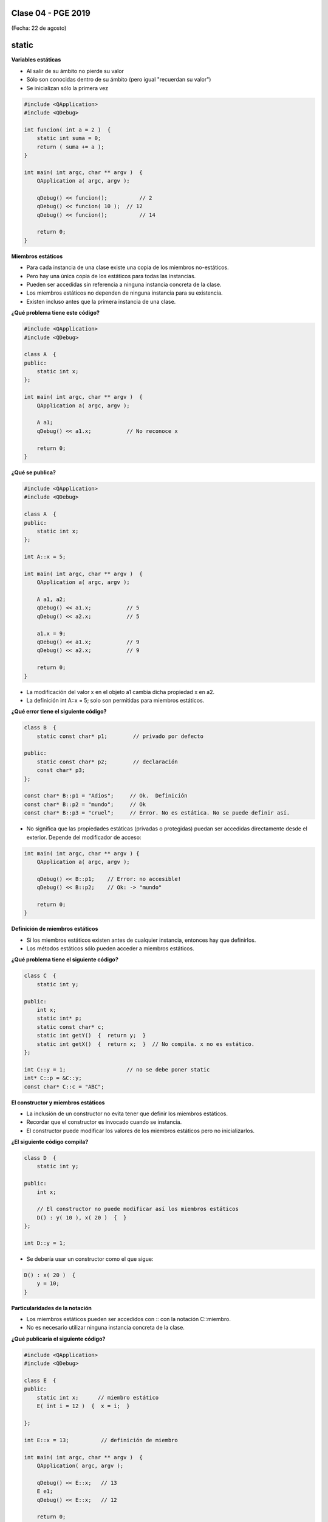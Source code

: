 .. -*- coding: utf-8 -*-

.. _rcs_subversion:

Clase 04 - PGE 2019
===================
(Fecha: 22 de agosto)


static
======

**Variables estáticas**

- Al salir de su ámbito no pierde su valor
- Sólo son conocidas dentro de su ámbito (pero igual "recuerdan su valor")
- Se inicializan sólo la primera vez

.. code-block:: c

	#include <QApplication>
	#include <QDebug>

	int funcion( int a = 2 )  {
	    static int suma = 0;
	    return ( suma += a );
	}

	int main( int argc, char ** argv )  {
	    QApplication a( argc, argv );

	    qDebug() << funcion();	    // 2
	    qDebug() << funcion( 10 );	// 12
	    qDebug() << funcion();	    // 14

	    return 0;
	}

**Miembros estáticos**

- Para cada instancia de una clase existe una copia de los miembros no-estáticos.
- Pero hay una única copia de los estáticos para todas las instancias.
- Pueden ser accedidas sin referencia a ninguna instancia concreta de la clase.
- Los miembros estáticos no dependen de ninguna instancia para su existencia.
- Existen incluso antes que la primera instancia de una clase.

**¿Qué problema tiene este código?**

.. code-block:: c

	#include <QApplication>
	#include <QDebug>

	class A  {
	public:
	    static int x;
	};

	int main( int argc, char ** argv )  {
	    QApplication a( argc, argv );

	    A a1;
	    qDebug() << a1.x;		// No reconoce x

	    return 0;
	}

**¿Qué se publica?**

.. code-block:: c

	#include <QApplication>
	#include <QDebug>

	class A  {
	public:
	    static int x;
	};

	int A::x = 5;

	int main( int argc, char ** argv )  {
	    QApplication a( argc, argv );

	    A a1, a2;
	    qDebug() << a1.x;		// 5
	    qDebug() << a2.x;		// 5

	    a1.x = 9;
	    qDebug() << a1.x;		// 9
	    qDebug() << a2.x;		// 9

	    return 0;
	}

- La modificación del valor x en el objeto a1 cambia dicha propiedad x en a2.
- La definición int A::x = 5; solo son permitidas para miembros estáticos.

**¿Qué error tiene el siguiente código?**

.. code-block:: c

	class B  {
	    static const char* p1;        // privado por defecto

	public:
	    static const char* p2;        // declaración
	    const char* p3;
	};

	const char* B::p1 = "Adios";     // Ok.  Definición
	const char* B::p2 = "mundo";     // Ok
	const char* B::p3 = "cruel";     // Error. No es estática. No se puede definir así.


- No significa que las propiedades estáticas (privadas o protegidas) puedan ser accedidas directamente desde el exterior. Depende del modificador de acceso:

.. code-block:: c

	int main( int argc, char ** argv ) {
	    QApplication a( argc, argv );

	    qDebug() << B::p1;    // Error: no accesible!
	    qDebug() << B::p2;    // Ok: -> "mundo"

	    return 0;
	}

**Definición de miembros estáticos**

- Si los miembros estáticos existen antes de cualquier instancia, entonces hay que definirlos. 
- Los métodos estáticos sólo pueden acceder a miembros estáticos.

**¿Qué problema tiene el siguiente código?**

.. code-block:: c

	class C  {
	    static int y;

	public: 
	    int x;
	    static int* p;
	    static const char* c;
	    static int getY()  {  return y;  }
	    static int getX()  {  return x;  }	// No compila. x no es estático.
	};

	int C::y = 1;          		// no se debe poner static
	int* C::p = &C::y;     		
	const char* C::c = "ABC";   

**El constructor y miembros estáticos**

- La inclusión de un constructor no evita tener que definir los miembros estáticos.
- Recordar que el constructor es invocado cuando se instancia.
- El constructor puede modificar los valores de los miembros estáticos pero no inicializarlos.

**¿El siguiente código compila?**

.. code-block:: c

	class D  {
	    static int y;

	public: 
	    int x;

	    // El constructor no puede modificar así los miembros estáticos
	    D() : y( 10 ), x( 20 )  {  }  
	};

	int D::y = 1;

- Se debería usar un constructor como el que sigue:

.. code-block:: c

	D() : x( 20 )  {
	    y = 10;
	}

**Particularidades de la notación**

- Los miembros estáticos pueden ser accedidos con :: con la notación C::miembro.
- No es necesario utilizar ninguna instancia concreta de la clase.

**¿Qué publicaría el siguiente código?**

.. code-block:: c

	#include <QApplication>
	#include <QDebug>

	class E  {
	public:
	    static int x;      // miembro estático
	    E( int i = 12 )  {  x = i;  }   

	};

	int E::x = 13;          // definición de miembro

	int main( int argc, char ** argv )  {
	    QApplication( argc, argv );

	    qDebug() << E::x;   // 13
	    E e1;
	    qDebug() << E::x;   // 12

	    return 0;
	}







**Ejercicio 5:** Utilizar la misma clase Poste para sobrecargar operator+ para que sume un objeto Poste con un int.

- Esa sobrecarga nos permitirá hacer Poste suma = p1 + 5;


- Qué pasa si queremos		 Poste suma = 5 + p1;
- Debemos hacerlo sobrecargando el operador global.


**Sobrecarga de operadores globales**

.. figure:: images/clase03/operadores_globales.png


**Ejercicio 6:**

- Utilice la clase genérica Listado dentro de un nuevo proyecto.
- En la función main crear un listado con 5 QWidget
- Al iniciar, usar un for para extraerlos y mostrarlos como ventanas independientes.
- Prestar atención en el problema, y trate de hacerlo funcionar.



**Copiar objetos**

.. figure:: images/clase04/copiar_objetos.png

**Constructor copia**

.. figure:: images/clase04/constructor_copia.png

**Operador de asignación**

.. figure:: images/clase04/operador_asignacion.png


